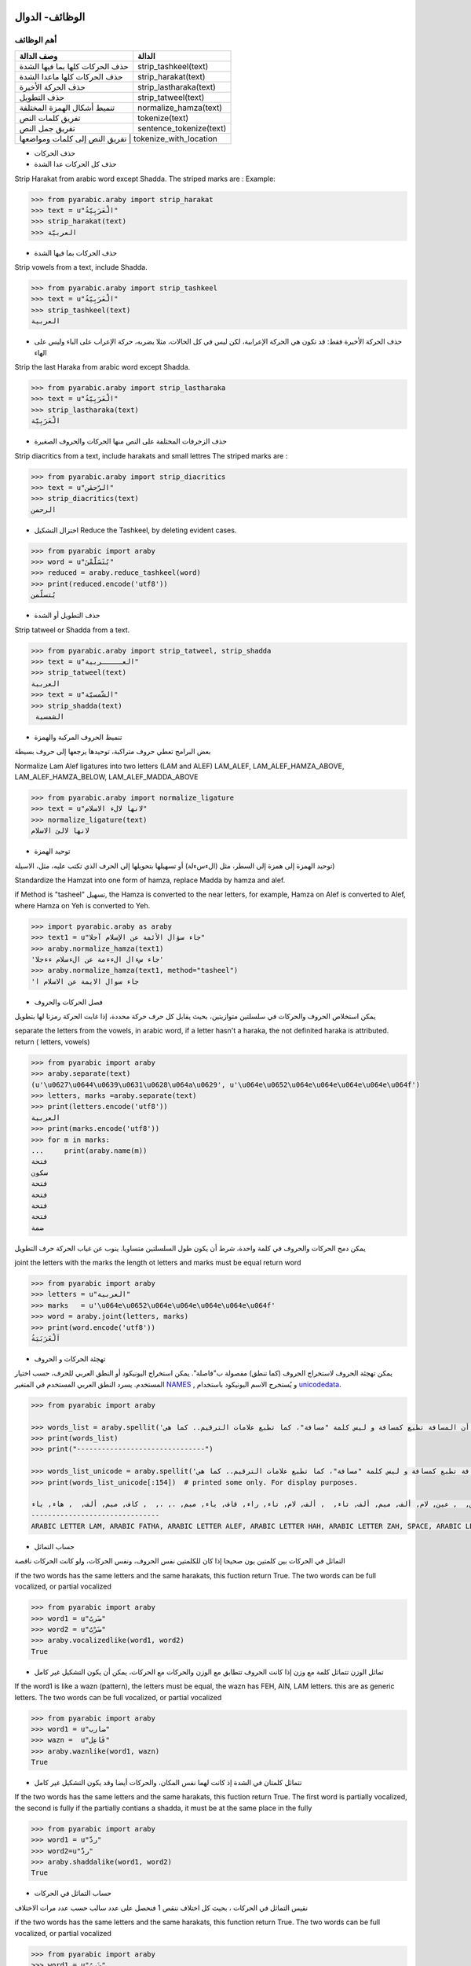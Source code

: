 الوظائف- الدوال
^^^^^^^^^^^^^^^

أهم الوظائف
'''''''''''

+-----------------------------------+----------------------------+
| وصف الدالة                        | الدالة                     |
+===================================+============================+
| حذف الحركات كلها بما فيها الشدة   | strip\_tashkeel(text)      |
+-----------------------------------+----------------------------+
| حذف الحركات كلها ماعدا الشدة      | strip\_harakat(text)       |
+-----------------------------------+----------------------------+
| حذف الحركة الأخيرة                | strip\_lastharaka(text)    |
+-----------------------------------+----------------------------+
| حذف التطويل                       | strip\_tatweel(text)       |
+-----------------------------------+----------------------------+
| تنميط أشكال الهمزة المختلفة       | normalize\_hamza(text)     |
+-----------------------------------+----------------------------+
| تفريق كلمات النص                  | tokenize(text)             |
+-----------------------------------+----------------------------+
| تفريق جمل النص                    | sentence\_tokenize(text)   |
+-----------------------------------+----------------------------+
| تفريق النص إلى كلمات ومواضعها       | tokenize_with_location   |
+-----------------------------------+----------------------------+

-  حذف الحركات

-  حذف كل الحركات عدا الشدة

Strip Harakat from arabic word except Shadda. The striped marks are :
Example:

.. code:: python

    >>> from pyarabic.araby import strip_harakat
    >>> text = u"الْعَرَبِيّةُ"
    >>> strip_harakat(text)
    >>> العربيّة

-  حذف الحركات بما فيها الشدة

Strip vowels from a text, include Shadda.

.. code:: python

    >>> from pyarabic.araby import strip_tashkeel
    >>> text = u"الْعَرَبِيّةُ"
    >>> strip_tashkeel(text)
    العربية

-  حذف الحركة الأخيرة فقط: قد تكون هي الحركة الإعرابية، لكن ليس في كل
   الحالات، مثلا يضربه، حركة الإعراب على الباء وليس على الهاء

Strip the last Haraka from arabic word except Shadda.

.. code:: python

    >>> from pyarabic.araby import strip_lastharaka
    >>> text = u"الْعَرَبِيّةُ"
    >>> strip_lastharaka(text)
    الْعَرَبِيّة

-  حذف الزخرفات المختلفة على النص منها الحركات والحروف الصغيرة

Strip diacritics from a text, include harakats and small lettres The
striped marks are :

.. code:: python

    >>> from pyarabic.araby import strip_diacritics
    >>> text = u"الرّحمٰن"
    >>> strip_diacritics(text)
    الرحمن

-  اختزال التشكيل Reduce the Tashkeel, by deleting evident cases.

.. code:: python

    >>> from pyarabic import araby
    >>> word = u"يُتَسََلَّمْنَ"
    >>> reduced = araby.reduce_tashkeel(word)
    >>> print(reduced.encode('utf8'))
    يُتسلّمن

-  حذف التطويل أو الشدة

Strip tatweel or Shadda from a text.

.. code:: python

    >>> from pyarabic.araby import strip_tatweel, strip_shadda
    >>> text = u"العـــــربية"
    >>> strip_tatweel(text)
    العربية
    >>> text = u"الشّمسيّة"
    >>> strip_shadda(text)
     الشمسية

-  تنميط الحروف المركبة والهمزة

بعض البرامج تعطي حروف متراكبة، توحيدها يرجعها إلى حروف بسيطة

Normalize Lam Alef ligatures into two letters (LAM and ALEF) LAM\_ALEF,
LAM\_ALEF\_HAMZA\_ABOVE, LAM\_ALEF\_HAMZA\_BELOW,
LAM\_ALEF\_MADDA\_ABOVE

.. code:: python

    >>> from pyarabic.araby import normalize_ligature
    >>> text = u"لانها لالء الاسلام"
    >>> normalize_ligature(text)
    لانها لالئ الاسلام

-  توحيد الهمزة

توحيد الهمزة إلى همزة إلى السطر، مثل (الءسءلة) أو تسهيلها بتحويلها إلى
الحرف الذي تكتب عليه، مثل، الاسيلة)

Standardize the Hamzat into one form of hamza, replace Madda by hamza
and alef.

if Method is "tasheel" تسهيل, the Hamza is converted to the near
letters, for example, Hamza on Alef is converted to Alef, where Hamza on
Yeh is converted to Yeh.

.. code:: python

    >>> import pyarabic.araby as araby
    >>> text1 = u"جاء سؤال الأئمة عن الإسلام آجلا"
    >>> araby.normalize_hamza(text1)
    'جاء سءال الءءمة عن الءسلام ءءجلا'
    >>> araby.normalize_hamza(text1, method="tasheel")
    'جاء سوال الايمة عن الاسلام ا

-  فصل الحركات والحروف

يمكن استخلاص الحروف والحركات في سلسلتين متوازيتين، بحيث يقابل كل حرف
حركة محددة، إذا غابت الحركة رمزنا لها بتطويل

separate the letters from the vowels, in arabic word, if a letter hasn't
a haraka, the not definited haraka is attributed. return ( letters,
vowels)

.. code:: python

    >>> from pyarabic import araby
    >>> araby.separate(text)
    (u'\u0627\u0644\u0639\u0631\u0628\u064a\u0629', u'\u064e\u0652\u064e\u064e\u064e\u064e\u064f')
    >>> letters, marks =araby.separate(text)
    >>> print(letters.encode('utf8'))
    العربية
    >>> print(marks.encode('utf8'))
    >>> for m in marks:
    ...     print(araby.name(m))
    فتحة
    سكون
    فتحة
    فتحة
    فتحة
    فتحة
    ضمة

يمكن دمج الحركات والحروف في كلمة واحدة، شرط أن يكون طول السلسلتين
متساويا. ينوب عن غياب الحركة حرف التطويل

joint the letters with the marks the length ot letters and marks must be
equal return word

.. code:: python

    >>> from pyarabic import araby
    >>> letters = u"العربية"
    >>> marks   = u'\u064e\u0652\u064e\u064e\u064e\u064e\u064f'
    >>> word = araby.joint(letters, marks)
    >>> print(word.encode('utf8'))
    اَلْعَرَبَيَةُ

-  تهجئة الحركات و الحروف

يمكن تهجئة الحروف لاستخراج الحروف (كما تنطق) مفصولة ب"فاصلة". يمكن
استخراج اليونيكود أو النطق العربي للحرف، حسب اختيار المستخدم. يسرد النطق
العربي المستخدم في المتغير
`NAMES <https://github.com/linuxscout/pyarabic/blob/50c3a3bf0479fb2d9a8189a066044ab074a974b4/pyarabic/araby.py#L205>`__
, و يُستخرج الاسم اليونيكود باستخدام
`unicodedata <https://docs.python.org/3.8/library/unicodedata.html#unicodedata.name>`__.

.. code:: python

    >>> from pyarabic import araby

    >>> words_list = araby.spellit('لَاحظ أن المسافة تطبع كمسافة و ليس كلمة "مسافة"، كما تطبع علامات الترقيم.. كما هي!')
    >>> print(words_list)
    >>> print("-------------------------------")

    >>> words_list_unicode = araby.spellit('لَاحظ أن المسافة تطبع كمسافة و ليس كلمة "مسافة"، كما تطبع علامات الترقيم.. كما هي!', lang="unicode")
    >>> print(words_list_unicode[:154])  # printed some only. For display purposes.

    لام, فتحة, ألف, حاء, ظاء,  , همزة على الألف, نون,  , ألف, لام, ميم, سين, ألف, فاء, تاء مربوطة,  , تاء, طاء, باء, عين,  , كاف, ميم, سين, ألف, فاء, تاء مربوطة,  , واو,  , لام, ياء, سين,  , كاف, لام, ميم, تاء مربوطة,  , ", ميم, سين, ألف, فاء, تاء مربوطة, ", ،,  , كاف, ميم, ألف,  , تاء, طاء, باء, عين,  , عين, لام, ألف, ميم, ألف, تاء,  , ألف, لام, تاء, راء, قاف, ياء, ميم, ., .,  , كاف, ميم, ألف,  , هاء, ياء, !
    -------------------------------
    ARABIC LETTER LAM, ARABIC FATHA, ARABIC LETTER ALEF, ARABIC LETTER HAH, ARABIC LETTER ZAH, SPACE, ARABIC LETTER ALEF WITH HAMZA ABOVE, ARABIC LETTER NOON,

-  حساب التماثل

التماثل في الحركات بين كلمتين يون صحيحا إذا كان للكلمتين نفس الحروف،
ونفس الحركات، ولو كانت الحركات ناقصة

if the two words has the same letters and the same harakats, this
fuction return True. The two words can be full vocalized, or partial
vocalized

.. code:: python

    >>> from pyarabic import araby
    >>> word1 = u"ضَربٌ"
    >>> word2 = u"ضَرْبٌ"
    >>> araby.vocalizedlike(word1, word2)
    True

-  تماثل الوزن تتماثل كلمة مع وزن إذا كانت الحروف تتطابق مع الوزن
   والحركات مع الحركات، يمكن أن يكون التشكيل غير كامل

If the word1 is like a wazn (pattern), the letters must be equal, the
wazn has FEH, AIN, LAM letters. this are as generic letters. The two
words can be full vocalized, or partial vocalized

.. code:: python

    >>> from pyarabic import araby
    >>> word1 = u"ضارب"
    >>> wazn =  u"فَاعِل"
    >>> araby.waznlike(word1, wazn)
    True

-  تتماثل كلمتان في الشدة إذ كانت لهما نفس المكان، والحركات أيضا وقد
   يكون التشكيل غير كامل

If the two words has the same letters and the same harakats, this
fuction return True. The first word is partially vocalized, the second
is fully if the partially contians a shadda, it must be at the same
place in the fully

.. code:: python

    >>> from pyarabic import araby
    >>> word1 = u"ردّ"
    >>> word2=u"ردَّ"
    >>> araby.shaddalike(word1, word2)
    True

-  حساب التماثل في الحركات

نقيس التماثل في الحركات ، بحيث كل اختلاف ننقص 1 فنحصل على عدد سالب حسب
عدد مرات الاختلاف

if the two words has the same letters and the same harakats, this
function return True. The two words can be full vocalized, or partial
vocalized

.. code:: python

    >>> from pyarabic import araby
    >>> word1 = u"ضَربٌ"
    >>> word2 = u"ضَرْبٌ"
    >>> araby.vocalizedlike(word1, word2)
    True
    >>> word1 = u"ضَربٌ"
    >>> word2 = u"ضَرْبٍ"
    >>> araby.vocalized_similarity(word1, word2)
    -1

-  تفريق النص

يمكن استعمال الدالة tokenize لتفريق النص إلى كلمات

Tokenize text into words.

.. code:: python

    >>> from pyarabic import araby
    >>> text = u"العربية لغة جميلة."
    >>> tokens = araby.tokenize(text)
    >>> print(u"\n".join(tokens))
    ‎العربية
    ‎لغة
    ‎جميلة
    .

You can use it with conditions (restrict Arabic, keep or remove numbers,
exclude stop words ...etc).

To remove tashkeel and filter out non-Arabic words:

.. code:: python

    >>> from pyarabic.araby import tokenize, is_arabicrange, strip_tashkeel
    >>> text = u"ِاسمٌ الكلبِ في اللغةِ الإنجليزية Dog واسمُ الحمارِ Donky"
    >>> tokenize(text, conditions=is_arabicrange, morphs=strip_tashkeel)
            ['اسم', 'الكلب', 'في', 'اللغة', 'الإنجليزية', 'واسم', 'الحمار']

This structure will enable us to create functions on the fly and pass
them:

.. code:: python

    >>> from pyarabic.araby import tokenize
    >>> text = u"طلع البدر علينا من ثنيات الوداع"
    >>> tokenize(text, conditions=lambda x: x.startswith(u'ال'))
            ['البدر', 'الوداع']

-  تفريق النص إلى جمل Tokenize text into Sentences.

.. code:: python

    >>> from pyarabic import araby
    >>> text = u"العربية لغة جميلة. والبلاد بعيدة، والشوق زائد"
    >>> sentences  = araby.sentence_tokenize(text)
    >>> print(sentences)
    ['العربية لغة جميلة.', 'والبلاد بعيدة،', 'والشوق زائد']


-  تفريق النص إلى كلمات ومواضعها Tokenize text into tokens with location.

.. code:: python

    >>> from pyarabic import araby
    >>> text = "حدثنا ابن أبي عامر، قال: رايت مناما"
    >>> tokens = araby.tokenize_with_location(text)
    >>> print u"\\n".join(tokens)
     [{'token': 'حدثنا', 'start': 0,  'end': 5},
     {'token': 'ابن',   'start': 6,  'end': 9}, 
     {'token': 'أبي',   'start': 10, 'end': 13}, 
     {'token': 'عامر',  'start': 14, 'end': 18}, 
     {'token': 'قال',   'start': 20, 'end': 23}, 
     {'token': 'رايت',  'start': 25, 'end': 29},
     {'token': 'مناما','start': 30, 'end': 35}
     ]

وظائف الحروف
^^^^^^^^^^^^

دوال الحروف وهي تعيد صواب إذا انتمى الحرف إلى المجموعة المطلوبة

+-------------------------------------------------------+---------------------------+
| وصف الدالة                                            | الدالة                    |
+=======================================================+===========================+
| إذا كان الحرف المعطى سكونا يرجع صحيح                  | is\_sukun(archar)         |
+-------------------------------------------------------+---------------------------+
| إذا كان الحرف المعطى شدة يرجع صحيح                    | is\_shadda(archar)        |
+-------------------------------------------------------+---------------------------+
| إذا كان الحرف المعطى تطويلا يرجع صحيح                 | is\_tatweel(archar)       |
+-------------------------------------------------------+---------------------------+
| إذا كان الحرف المعطى تنوينا يرجع صحيح                 | is\_tanwin(archar)        |
+-------------------------------------------------------+---------------------------+
| إذا كان الحرف المعطى تشكيلا (حركة أو شدة) يرجع صحيح   | is\_tashkeel(archar)      |
+-------------------------------------------------------+---------------------------+
| إذا كان الحرف المعطى حركة يرجع صحيح                   | is\_haraka(archar)        |
+-------------------------------------------------------+---------------------------+
| إذا كان الحرف المعطى حركة قصيرة يرجع صحيح             | is\_shortharaka(archar)   |
+-------------------------------------------------------+---------------------------+
| إذا كان الحرف المعطى لام ألف يرجع صحيح                | is\_ligature(archar)      |
+-------------------------------------------------------+---------------------------+
| إذا كان الحرف المعطى همزة يرجع صحيح                   | is\_hamza(archar)         |
+-------------------------------------------------------+---------------------------+
| إذا كان الحرف المعطى ألفا يرجع صحيح                   | is\_alef(archar)          |
+-------------------------------------------------------+---------------------------+
| إذا كان الحرف المعطى يماثل الياء في رسمه يرجع صحيح    | is\_yehlike(archar)       |
+-------------------------------------------------------+---------------------------+
| إذا كان الحرف المعطى يماثل الواو في رسمه يرجع صحيح    | is\_wawlike(archar)       |
+-------------------------------------------------------+---------------------------+
| إذا كان الحرف المعطى تاء مفتوحة أو مربوطة يرجع صحيح   | is\_teh(archar)           |
+-------------------------------------------------------+---------------------------+
| إذا كان الحرف المعطى حرفا صغيرا يرجع صحيح             | is\_small(archar)         |
+-------------------------------------------------------+---------------------------+
| إذا كان الحرف المعطى حرف علة يرجع صحيح                | is\_weak(archar)          |
+-------------------------------------------------------+---------------------------+
| إذا كان الحرف المعطى حرفا قمريا يرجع صحيح             | is\_moon(archar)          |
+-------------------------------------------------------+---------------------------+
| إذا كان الحرف المعطى حرفا شمسيا يرجع صحيح             | is\_sun(archar)           |
+-------------------------------------------------------+---------------------------+

مثال
''''

في نطق الأسماء يتحوّل الحرف الشمسي بعد ال التعريف إلى حرف مشدد أي أنّ
"الشمس" تنطق "أششمس"،

.. code:: python

    #!/usr/bin/python
    # -*- coding=utf-8 -*-
    import pyarabic.araby as araby
    words=[u'الشمس', u'القمر', u'الرجل', u'بصل', u'البصل']
    for word in words:
        if word.startswith(araby.ALEF+araby.LAM) and araby.isSun(word[2]):
            word=u''.join([araby.ALEF+word[2],word[2:]]);
        print(word.encode('utf8');)

في المثال، نعطي عددا من الكلمات لكتابة نطقها، بتحويل الحرف الشمسي بعد ال
التعريف إلى حرف مكرر والنتيجة تكون

::

    اششمس
    القمر
    اررجل
    بصل
    البصل

وظائف الأعداد والأرقام
======================

number.py
---------

توفر هذه المكتبة وظائف مثل :

-  تحويل عدد إلى كلمات
-  البحث عن مواضع العبارات العددية
-  تحويل الكلمات إلى أعداد،
-  استخلاص العبارات العددية
-  تشكيلها
-  تنميط الأرقام بتنويعاتها المختلفة

-  تحويل عدد إلى كلمات Convert number to words

.. code:: python

    >>> import pyarabic.number
    >>> an = pyarabic.number.ArNumbers()
    >>> an.int2str('125')
    مئة و خمسة وعشرون

-  تحويل عدد إلى كلمات ترتيبية Convert number to ordinal words

.. code:: python

    >>> import pyarabic.number
    >>> pyarabic.number.number2ordinal(125)
    المئة والخامس والعشرون

-  تحويل الكلمات إلى أعداد Convert arabic text into number, for example
   convert تسعة وعشرون = >29.

.. code:: python

    >>> from pyarabic.number import text2number
    >>> text2number(u"خمسمئة وثلاث وعشرون")
    523

-  تشكيل جملة كلمات عددية Vocalize a number words clause

.. code:: python

    >>> from pyarabic import araby
    >>> from pyarabic.number import vocalize_number
    >>> txt = u"خمسمئة وثلاثة وعشرين"
    >>> wordlist = araby.tokenize(txt)
    >>> vocalized =  vocalize_number(wordlist)
    >>> print(u" ".join(vocalized))
    خَمْسمِئَة وَثَلاثَة وَعِشْرِينَ
    >>>

-  استخلاص العبارات العددية من جملة

Extract number words in a text.

.. code:: python

    >>> from pyarabic.number import extract_number_phrases
    >>> extract_number_phrases(u"وجدت خمسمئة وثلاثة وعشرين دينارا فاشتريت ثلاثة عشر دفترا")
    خمسمئة وثلاثة وعشرين
    ثلاثة عشر

-  استخلاص العبارات العددية مع سياقها

Extract number words in a text with context.

.. code:: python

    >>> from pyarabic.number import extract_number_context
    >>> extract_number_context(u"وجدت خمسمئة وثلاثة وعشرين دينارا فاشتريت ثلاثة عشر دفترا")
    ‎وجدت، خمسمئة وثلاثة وعشرين، دينارا
    ‎فاشتريت، ثلاثة عشر ، دفتر

-  استخلاص مواضع العبارات العددية

Detect number words in a text and return positions of each phrase.

.. code:: python

    >>> from pyarabic import araby
    >>> from pyarabic.number import detect_number_phrases_position
    >>> txt = u"وجدت خمسمئة وثلاثة وعشرين دينارا فاشتريت ثلاثة عشر دفترا"
    >>> wordlist = araby.tokenize(txt)
    >>> positions_phrases =  detect_number_phrases_position(wordlist)
    >>> print(positions_phrases)
    [(1, 3), (6, 7)]

-  استخلاص مواضع العبارات العددية باستعمال الوسوم

-  DO: لاشيء
-  DB: بداية العبارة العددية
-  DI: داخل العبارة العددية

Detect number words in a text and return a taglist as BIO.

.. code:: python

    >>> from pyarabic import araby
    >>> from pyarabic.number import detect_numbers
    >>> wordlist = araby.tokenize(u"وجدت خمسمئة وثلاثة وعشرين دينارا فاشتريت ثلاثة عشر دفترا")
    >>> detect_numbers(wordlist)
    ['DO', 'DB', 'DI', 'DI', 'DO', 'DO', 'DB', 'DI', 'DO']

-  استخلاص العبارات العددية وإرجاع الجمل

Detect number words in a text, return strings.

.. code:: python

    >>> from pyarabic.number import detect_number_words
    >>> detect_number_words(u"وجدت خمسمئة وثلاثة وعشرين دينارا")
    خمسمئة وثلاثة وعشرين

-  تشكيل أولي للعبارات العددية

Vocalized a number clauses in a text.

.. code:: python

    >>> from pyarabic import araby
    >>> from pyarabic.number import pre_tashkeel_number
    >>> txt = u"وجدت خمسمئة وثلاثة وعشرين دينارا فاشتريت ثلاثة عشر دفترا"
    >>> wordlist = araby.tokenize(txt)
    >>> vocalized =  pre_tashkeel_number(wordlist)
    >>> print(u" ".join(vocalized))
    وجدت خَمْسمِئَة وَثَلاثَة وَعِشْرِينَ دينارا فاشتريت ثَلاثَةَ عَشَرَ دفترا

وظائف تنميط الأرقام
^^^^^^^^^^^^^^^^^^^

تستعمل في العربية تنويعتين مشرقية ومغربية، وتنويعات أخرى مثل الفارسية
والهندية

Normalize digits to and from the following writing systems: west:
Western Arabic numerals (0123456789) east: Eastern Arabic (Hindu-Arabic)
numerals (٠١٢٣٤٥٦٧٨٩) persian: Persian/Urdu numerals (۰۱۲۳۴۵۶۷۸۹)

if ``source = all``, then all digits contained in the text will be
normalized into ``out`` writing system. Otherwise digits written in
``source`` will be normalized without affecting the rest of the digits.

Uniformize Arabic digits normalize\_digits(nd\_text, source='all',
out='east')

.. code:: python

    >>> import pyarabic.trans
    >>> text = u'۰۱۲۳۴۵۶۷۸۹ ٠١٢٣٤٥٦٧٨٩ 123456789'
    >>> pyarabic.trans.normalize_digits(text, source='all', out='west')
    '0123456789 0123456789 123456789'
    >>> pyarabic.trans.normalize_digits(text, source='persian', out='west')
    '0123456789 ٠١٢٣٤٥٦٧٨٩ 123456789'

وظائف قلب النصوص
^^^^^^^^^^^^^^^^

تستعمل لقلب الحروف، بسبب عدم دعم بعض البرامج للغة العربية، مما يدعونا
إلى قلب الحروف.

-  قلب النص

Unshape a text

.. code:: python

    >>> from pyarabic.unshape import unshaping_text
    >>> TEXTS = u'لو والحيـاة مريرة   وليتك ترضى والانـــام غضاب '
    >>> print(unshaping_text(TEXTS).encode('utf8'))
    باضغ ماـــنالاو ىضرت كتيلو   ةريرم ةاـيحلاو ولحت كتيلف

-  قلب سطر

Unshape a line

.. code:: python

    >>> from pyarabic.unshape import unshaping_line
    >>> line = u'فليتك تحلو والحيـاة مريرة   وليتك ترضى والانـــام غضاب '
    >>> print(unshaping_line(line).encode('utf8'))
    باضغ ماـــنالاو ىضرت كتيلو   ةريرم ةاـيحلاو ولحت كتيلف

-  قلب كلمة

Unshape a word

.. code:: python

    >>> from pyarabic.unshape import unshaping_word
    >>> word = u'العربية'
    >>> print(unshaping_word(word).encode('utf8'))
    ةيبرعلا

وظائف نقل حرفي
^^^^^^^^^^^^^^

تستعمل في تحويل ترميز النص من العربية يونيكود إلى ترميز Tim buckwalter
أو sampa

Transliterate

Unshape a text

.. code:: python

    >>> import pyarabic.trans
    >>> worda = u"العربية"
    >>> wordb=u"Al'rabiya"
    >>> pyarabic.trans.convert(worda,'arabic','tim')
    u'AlErbyp'
    >>> pyarabic.trans.convert(wordb,'tim','arabic')
    الءرَبِيَ

وظائف كشف اللغة
^^^^^^^^^^^^^^^

كشف اللغة العربية بواسطة segment\_language وضع علامات على لغة معينة
delimite\_language

.. code:: python

    >>> import pyarabic.trans
    >>> text =u"""السلام عليكم how are you, لم اسمع أخبارك منذ مدة, where are you going"""
    >>> pyarabic.trans.segment_language(text)
    [(u'arabic', u'السلام عليكم'), (u'latin', u' how are you, '), (u'arabic', u'لم اسمع أخبارك منذ مدة'), (u'latin', u', where are you going')]
    >>> pyarabic.trans.delimite_language(text, start='\RL{', end="}")
    \RL{السلام عليكم}  how are you,  \RL{لم اسمع أخبارك منذ مدة} , where are you going
    >>> pyarabic.trans.delimite_language(text, start="<arabic>", end="</arabic>")
    <arabic>السلام عليكم</arabic>  how are you,  <arabic>لم اسمع أخبارك منذ مدة</arabic> , where are you going

    >>> pyarabic.trans.delimite_language(text, language="latin")
    السلام عليكم < how are you, > لم اسمع أخبارك منذ مدة <, where are you going>

ترميز التشكيل رقميا
^^^^^^^^^^^^^^^^^^^

تفيد هذه الوظيفة في ترميز الحركات من الكلمة بطريقة قابلة للقراءة، في شكل
عدد أو سلسلة حروف لاتينية، ويهدف إلى تسهيل حفظها على حدى أو إرسالها.

Encode word marks into decimal or Ascii string to be saved or
transmitted.

.. code:: python

    >>> import pyarabic.trans
    >>> word1 = u"هَارِبًا"
    >>> pyarabic.trans.encode_tashkeel(word1)
    ('هاربا', 'a0iA0')
    >>> pyarabic.trans.encode_tashkeel(word1, "decimal")
    ('هاربا', 40610)
    >>> letters = u"هاربا" 
    >>> encoded_marks = u"a0iA0"
    >>> pyarabic.trans.decode_tashkeel(letters, encoded_marks)
    'هَارِبًا'
    >>> letters = u"هاربا" 
    >>> encoded_marks = 40610
    >>> pyarabic.trans.decode_tashkeel(letters, encoded_marks, "decimal")
    'هَارِبًا'


